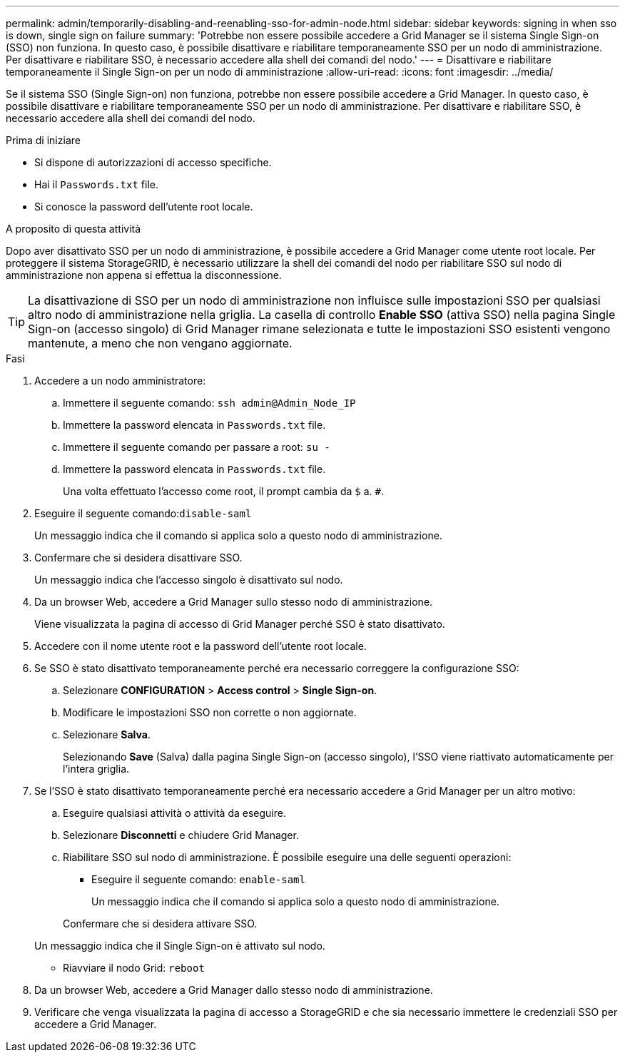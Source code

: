 ---
permalink: admin/temporarily-disabling-and-reenabling-sso-for-admin-node.html 
sidebar: sidebar 
keywords: signing in when sso is down, single sign on failure 
summary: 'Potrebbe non essere possibile accedere a Grid Manager se il sistema Single Sign-on (SSO) non funziona. In questo caso, è possibile disattivare e riabilitare temporaneamente SSO per un nodo di amministrazione. Per disattivare e riabilitare SSO, è necessario accedere alla shell dei comandi del nodo.' 
---
= Disattivare e riabilitare temporaneamente il Single Sign-on per un nodo di amministrazione
:allow-uri-read: 
:icons: font
:imagesdir: ../media/


[role="lead"]
Se il sistema SSO (Single Sign-on) non funziona, potrebbe non essere possibile accedere a Grid Manager. In questo caso, è possibile disattivare e riabilitare temporaneamente SSO per un nodo di amministrazione. Per disattivare e riabilitare SSO, è necessario accedere alla shell dei comandi del nodo.

.Prima di iniziare
* Si dispone di autorizzazioni di accesso specifiche.
* Hai il `Passwords.txt` file.
* Si conosce la password dell'utente root locale.


.A proposito di questa attività
Dopo aver disattivato SSO per un nodo di amministrazione, è possibile accedere a Grid Manager come utente root locale. Per proteggere il sistema StorageGRID, è necessario utilizzare la shell dei comandi del nodo per riabilitare SSO sul nodo di amministrazione non appena si effettua la disconnessione.


TIP: La disattivazione di SSO per un nodo di amministrazione non influisce sulle impostazioni SSO per qualsiasi altro nodo di amministrazione nella griglia. La casella di controllo *Enable SSO* (attiva SSO) nella pagina Single Sign-on (accesso singolo) di Grid Manager rimane selezionata e tutte le impostazioni SSO esistenti vengono mantenute, a meno che non vengano aggiornate.

.Fasi
. Accedere a un nodo amministratore:
+
.. Immettere il seguente comando: `ssh admin@Admin_Node_IP`
.. Immettere la password elencata in `Passwords.txt` file.
.. Immettere il seguente comando per passare a root: `su -`
.. Immettere la password elencata in `Passwords.txt` file.
+
Una volta effettuato l'accesso come root, il prompt cambia da `$` a. `#`.



. Eseguire il seguente comando:``disable-saml``
+
Un messaggio indica che il comando si applica solo a questo nodo di amministrazione.

. Confermare che si desidera disattivare SSO.
+
Un messaggio indica che l'accesso singolo è disattivato sul nodo.

. Da un browser Web, accedere a Grid Manager sullo stesso nodo di amministrazione.
+
Viene visualizzata la pagina di accesso di Grid Manager perché SSO è stato disattivato.

. Accedere con il nome utente root e la password dell'utente root locale.
. Se SSO è stato disattivato temporaneamente perché era necessario correggere la configurazione SSO:
+
.. Selezionare *CONFIGURATION* > *Access control* > *Single Sign-on*.
.. Modificare le impostazioni SSO non corrette o non aggiornate.
.. Selezionare *Salva*.
+
Selezionando *Save* (Salva) dalla pagina Single Sign-on (accesso singolo), l'SSO viene riattivato automaticamente per l'intera griglia.



. Se l'SSO è stato disattivato temporaneamente perché era necessario accedere a Grid Manager per un altro motivo:
+
.. Eseguire qualsiasi attività o attività da eseguire.
.. Selezionare *Disconnetti* e chiudere Grid Manager.
.. Riabilitare SSO sul nodo di amministrazione. È possibile eseguire una delle seguenti operazioni:
+
*** Eseguire il seguente comando: `enable-saml`
+
Un messaggio indica che il comando si applica solo a questo nodo di amministrazione.

+
Confermare che si desidera attivare SSO.

+
Un messaggio indica che il Single Sign-on è attivato sul nodo.

*** Riavviare il nodo Grid: `reboot`




. Da un browser Web, accedere a Grid Manager dallo stesso nodo di amministrazione.
. Verificare che venga visualizzata la pagina di accesso a StorageGRID e che sia necessario immettere le credenziali SSO per accedere a Grid Manager.

